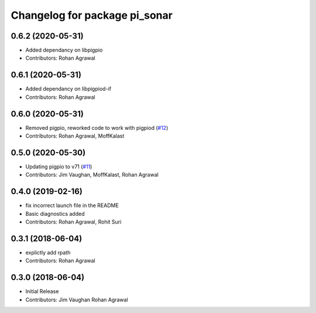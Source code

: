 ^^^^^^^^^^^^^^^^^^^^^^^^^^^^^^
Changelog for package pi_sonar
^^^^^^^^^^^^^^^^^^^^^^^^^^^^^^

0.6.2 (2020-05-31)
------------------
* Added dependancy on libpigpio
* Contributors: Rohan Agrawal

0.6.1 (2020-05-31)
------------------
* Added dependancy on libpigpiod-if
* Contributors: Rohan Agrawal

0.6.0 (2020-05-31)
------------------
* Removed pigpio, reworked code to work with pigpiod (`#12 <https://github.com/UbiquityRobotics/pi_sonar/issues/12>`_)
* Contributors: Rohan Agrawal, MoffKalast

0.5.0 (2020-05-30)
------------------
* Updating pigpio to v71 (`#11 <https://github.com/UbiquityRobotics/pi_sonar/issues/11>`_)
* Contributors: Jim Vaughan, MoffKalast, Rohan Agrawal

0.4.0 (2019-02-16)
------------------
* fix incorrect launch file in the README
* Basic diagnostics added
* Contributors: Rohan Agrawal, Rohit Suri

0.3.1 (2018-06-04)
------------------
* explictly add rpath
* Contributors: Rohan Agrawal

0.3.0 (2018-06-04)
------------------
* Initial Release
* Contributors: Jim Vaughan Rohan Agrawal
